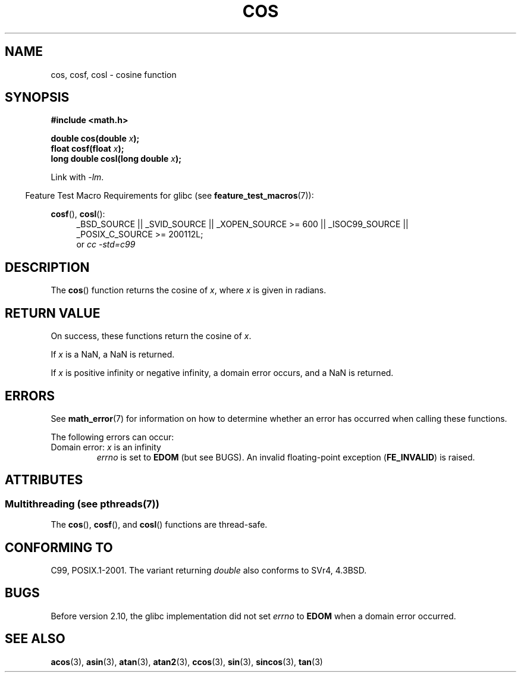 .\" Copyright 1993 David Metcalfe (david@prism.demon.co.uk)
.\" and Copyright 2008, Linux Foundation, written by Michael Kerrisk
.\"     <mtk.manpages@gmail.com>
.\"
.\" %%%LICENSE_START(VERBATIM)
.\" Permission is granted to make and distribute verbatim copies of this
.\" manual provided the copyright notice and this permission notice are
.\" preserved on all copies.
.\"
.\" Permission is granted to copy and distribute modified versions of this
.\" manual under the conditions for verbatim copying, provided that the
.\" entire resulting derived work is distributed under the terms of a
.\" permission notice identical to this one.
.\"
.\" Since the Linux kernel and libraries are constantly changing, this
.\" manual page may be incorrect or out-of-date.  The author(s) assume no
.\" responsibility for errors or omissions, or for damages resulting from
.\" the use of the information contained herein.  The author(s) may not
.\" have taken the same level of care in the production of this manual,
.\" which is licensed free of charge, as they might when working
.\" professionally.
.\"
.\" Formatted or processed versions of this manual, if unaccompanied by
.\" the source, must acknowledge the copyright and authors of this work.
.\" %%%LICENSE_END
.\"
.\" References consulted:
.\"     Linux libc source code
.\"     Lewine's _POSIX Programmer's Guide_ (O'Reilly & Associates, 1991)
.\"     386BSD man pages
.\" Modified 1993-07-24 by Rik Faith (faith@cs.unc.edu)
.\" Modified 2002-07-27 by Walter Harms
.\" 	(walter.harms@informatik.uni-oldenburg.de)
.TH COS 3 2013-10-14 ""   "Linux Programmer's Manual"
.SH NAME
cos, cosf, cosl \- cosine function
.SH SYNOPSIS
.nf
.B #include <math.h>
.sp
.BI "double cos(double " x );
.br
.BI "float cosf(float " x );
.br
.BI "long double cosl(long double " x );
.fi
.sp
Link with \fI\-lm\fP.
.sp
.in -4n
Feature Test Macro Requirements for glibc (see
.BR feature_test_macros (7)):
.in
.sp
.ad l
.BR cosf (),
.BR cosl ():
.RS 4
_BSD_SOURCE || _SVID_SOURCE || _XOPEN_SOURCE\ >=\ 600 || _ISOC99_SOURCE ||
_POSIX_C_SOURCE\ >=\ 200112L;
.br
or
.I cc\ -std=c99
.RE
.ad
.SH DESCRIPTION
The
.BR cos ()
function returns the cosine of
.IR x ,
where
.I x
is
given in radians.
.SH RETURN VALUE
On success, these functions return the cosine of
.IR x .

If
.I x
is a NaN, a NaN is returned.

If
.I x
is positive infinity or negative infinity,
a domain error occurs,
and a NaN is returned.
.SH ERRORS
See
.BR math_error (7)
for information on how to determine whether an error has occurred
when calling these functions.
.PP
The following errors can occur:
.TP
Domain error: \fIx\fP is an infinity
.I errno
is set to
.BR EDOM
(but see BUGS).
An invalid floating-point exception
.RB ( FE_INVALID )
is raised.
.SH ATTRIBUTES
.SS Multithreading (see pthreads(7))
The
.BR cos (),
.BR cosf (),
and
.BR cosl ()
functions are thread-safe.
.SH CONFORMING TO
C99, POSIX.1-2001.
The variant returning
.I double
also conforms to
SVr4, 4.3BSD.
.SH BUGS
Before version 2.10, the glibc implementation did not set
.\" http://sources.redhat.com/bugzilla/show_bug.cgi?id=6780
.I errno
to
.B EDOM
when a domain error occurred.
.SH SEE ALSO
.BR acos (3),
.BR asin (3),
.BR atan (3),
.BR atan2 (3),
.BR ccos (3),
.BR sin (3),
.BR sincos (3),
.BR tan (3)
